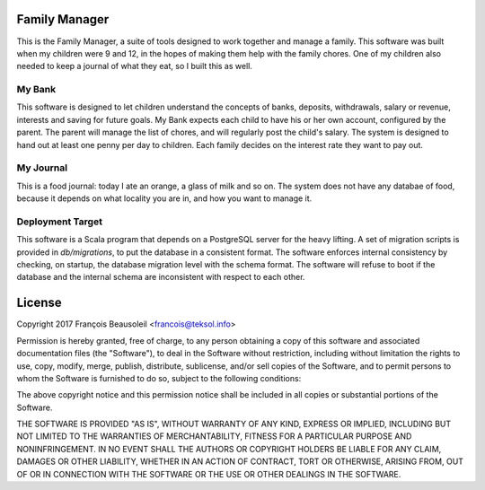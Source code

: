 Family Manager
==============

This is the Family Manager, a suite of tools designed to work together and manage a family. This software was built when my children were 9 and 12, in the hopes of making them help with the family chores. One of my children also needed to keep a journal of what they eat, so I built this as well.


My Bank
-------

This software is designed to let children understand the concepts of banks, deposits, withdrawals, salary or revenue, interests and saving for future goals. My Bank expects each child to have his or her own account, configured by the parent. The parent will manage the list of chores, and will regularly post the child's salary. The system is designed to hand out at least one penny per day to children. Each family decides on the interest rate they want to pay out.

My Journal
----------

This is a food journal: today I ate an orange, a glass of milk and so on. The system does not have any databae of food, because it depends on what locality you are in, and how you want to manage it.


Deployment Target
-----------------

This software is a Scala program that depends on a PostgreSQL server for the heavy lifting. A set of migration scripts is provided in `db/migrations`, to put the database in a consistent format. The software enforces internal consistency by checking, on startup, the database migration level with the schema format. The software will refuse to boot if the database and the internal schema are inconsistent with respect to each other.


License
=======

Copyright 2017 François Beausoleil <francois@teksol.info>

Permission is hereby granted, free of charge, to any person obtaining a copy of this software and associated documentation files (the "Software"), to deal in the Software without restriction, including without limitation the rights to use, copy, modify, merge, publish, distribute, sublicense, and/or sell copies of the Software, and to permit persons to whom the Software is furnished to do so, subject to the following conditions:

The above copyright notice and this permission notice shall be included in all copies or substantial portions of the Software.

THE SOFTWARE IS PROVIDED "AS IS", WITHOUT WARRANTY OF ANY KIND, EXPRESS OR IMPLIED, INCLUDING BUT NOT LIMITED TO THE WARRANTIES OF MERCHANTABILITY, FITNESS FOR A PARTICULAR PURPOSE AND NONINFRINGEMENT. IN NO EVENT SHALL THE AUTHORS OR COPYRIGHT HOLDERS BE LIABLE FOR ANY CLAIM, DAMAGES OR OTHER LIABILITY, WHETHER IN AN ACTION OF CONTRACT, TORT OR OTHERWISE, ARISING FROM, OUT OF OR IN CONNECTION WITH THE SOFTWARE OR THE USE OR OTHER DEALINGS IN THE SOFTWARE.
